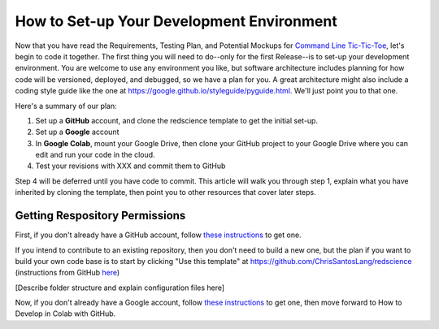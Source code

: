 ==========================================
How to Set-up Your Development Environment
==========================================

Now that you have read the Requirements, Testing Plan, and Potential
Mockups for `Command Line Tic-Tic-Toe </source/releases/commandline>`_, let's begin to code it together.
The first thing you will need to do--only for the first Release--is 
to set-up your development environment. You are welcome to use any 
environment you like, but software architecture includes planning for 
how code will be versioned, deployed, and debugged, so we have a plan 
for you. A great architecture might also include a coding style guide 
like the one at https://google.github.io/styleguide/pyguide.html. 
We'll just point you to that one.

Here's a summary of our plan:

1. Set up a **GitHub** account, and clone the redscience template to get 
   the initial set-up.
2. Set up a **Google** account
3. In **Google Colab**, mount your Google Drive, then clone your GitHub 
   project to your Google Drive where you can edit and run your code 
   in the cloud.
4. Test your revisions with XXX and commit them to GitHub

Step 4 will be deferred until you have code to commit. This article 
will walk you through step 1, explain what you have inherited 
by cloning the template, then point you to other resources that 
cover later steps.

Getting Respository Permissions
-------------------------------

First, if you don't already have a GitHub account, follow 
`these instructions <https://docs.github.com/en/get-started/signing-up-for-github/signing-up-for-a-new-github-account>`_
to get one. 

If you intend to contribute to an existing repository, then you
don't need to build a new one, but the plan if you want to build 
your own code base is to start by clicking "Use this template" at 
https://github.com/ChrisSantosLang/redscience (instructions from
GitHub `here <https://docs.github.com/en/github/creating-cloning-and-archiving-repositories/creating-a-repository-on-github/creating-a-repository-from-a-template>`_)

[Describe folder structure and explain configuration files here]
 
Now, if you don't already have a Google account, follow 
`these instructions <https://support.google.com/accounts/answer/27441?hl=en#>`_ 
to get one, then move forward to How to Develop in Colab with GitHub. 
